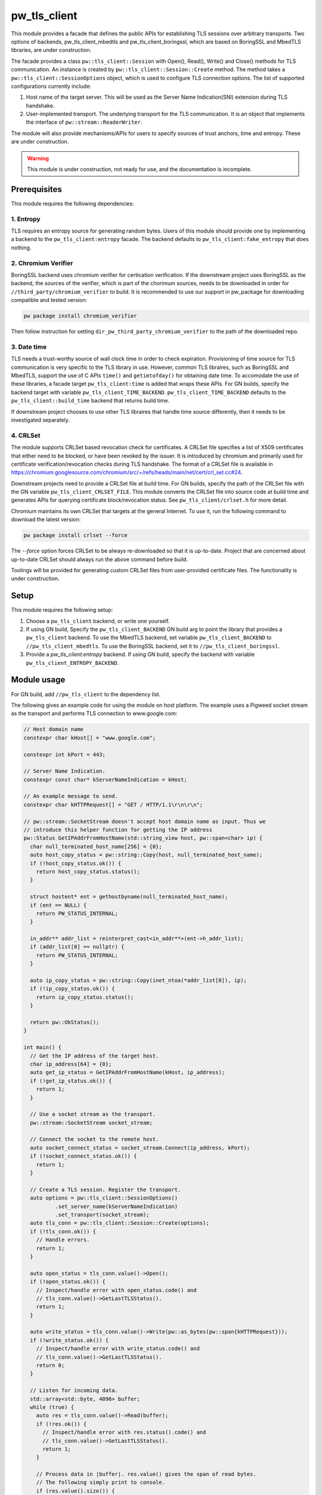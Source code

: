 .. _module-pw_tls_client:

--------------
pw_tls_client
--------------

This module provides a facade that defines the public APIs for establishing TLS
sessions over arbitrary transports. Two options of backends,
pw_tls_client_mbedtls and pw_tls_client_boringssl, which are based on BoringSSL
and MbedTLS libraries, are under construction.

The facade provides a class ``pw::tls_client::Session`` with Open(), Read(),
Write() and Close() methods for TLS communication. An instance is created by
``pw::tls_client::Session::Create`` method. The method takes a
``pw::tls_client::SessionOptions`` object, which is used to configure TLS
connection options. The list of supported configurations currently include:

1. Host name of the target server. This will be used as the Server Name
   Indication(SNI) extension during TLS handshake.

2. User-implemented transport. The underlying transport for the TLS
   communication. It is an object that implements the interface of
   ``pw::stream::ReaderWriter``.

The module will also provide mechanisms/APIs for users to specify sources of
trust anchors, time and entropy. These are under construction.

.. warning::
   This module is under construction, not ready for use, and the documentation
   is incomplete.

Prerequisites
=============
This module requires the following dependencies:

1. Entropy
-----------
TLS requires an entropy source for generating random bytes. Users of this
module should provide one by implementing a backend to the
``pw_tls_client:entropy`` facade. The backend defaults to
``pw_tls_client:fake_entropy`` that does nothing.

2. Chromium Verifier
---------------------
BoringSSL backend uses chromium verifier for certication verification. If the
downstream project uses BoringSSL as the backend, the sources of the verifier,
which is part of the chorimum sources, needs to be downloaded in order for
``//third_party/chromium_verifier`` to build. It is recommended to use our
support in pw_package for downloading compatible and tested version:

.. code-block:: sh

   pw package install chromium_verifier

Then follow instruction for setting ``dir_pw_third_party_chromium_verifier`` to
the path of the downloaded repo.

3. Date time
-------------
TLS needs a trust-worthy source of wall clock time in order to check
expiration. Provisioning of time source for TLS communication is very specific
to the TLS library in use. However, common TLS libraires, such as BoringSSL
and MbedTLS, support the use of C APIs ``time()`` and ``getimtofday()`` for
obtaining date time. To accomodate the use of these libraries, a facade target
``pw_tls_client:time`` is added that wraps these APIs. For GN builds,
specify the backend target with variable ``pw_tls_client_TIME_BACKEND``.
``pw_tls_client_TIME_BACKEND`` defaults to the ``pw_tls_client::build_time``
backend that returns build time.

If downstream project chooses to use other TLS libraires that handle time source
differently, then it needs to be investigated separately.

4. CRLSet
-----------
The module supports CRLSet based revocation check for certificates. A CRLSet
file specifies a list of X509 certificates that either need to be blocked, or
have been revoked by the issuer. It is introduced by chromium and primarily
used for certificate verification/revocation checks during TLS handshake. The
format of a CRLSet file is available in
https://chromium.googlesource.com/chromium/src/+/refs/heads/main/net/cert/crl_set.cc#24.

Downstream projects need to provide a CRLSet file at build time. For GN builds,
specify the path of the CRLSet file with the GN variable
``pw_tls_client_CRLSET_FILE``. This module converts the CRLSet file into
source code at build time and generates APIs for querying certificate
block/revocation status. See ``pw_tls_client/crlset.h`` for more detail.

Chromium maintains its own CRLSet that targets at the general Internet. To use it,
run the following command to download the latest version:

.. code-block:: sh

   pw package install crlset --force

The `--force` option forces CRLSet to be always re-downloaded so that it is
up-to-date. Project that are concerned about up-to-date CRLSet should always
run the above command before build.

Toolings will be provided for generating custom CRLSet files from user-provided
certificate files. The functionality is under construction.

Setup
=====
This module requires the following setup:

1. Choose a ``pw_tls_client`` backend, or write one yourself.
2. If using GN build, Specify the ``pw_tls_client_BACKEND`` GN build arg to
   point the library that provides a ``pw_tls_client`` backend. To use the
   MbedTLS backend, set variable ``pw_tls_client_BACKEND`` to
   ``//pw_tls_client_mbedtls``. To use the BoringSSL backend, set it to
   ``//pw_tls_client_boringssl``.
3. Provide a `pw_tls_client:entropy` backend. If using GN build, specify the
   backend with variable ``pw_tls_client_ENTROPY_BACKEND``.

Module usage
============
For GN build, add ``//pw_tls_client`` to the dependency list.

The following gives an example code for using the module on host platform.
The example uses a Pigweed socket stream as the transport and performs TLS
connection to www.google.com:

.. code-block:: cpp

   // Host domain name
   constexpr char kHost[] = "www.google.com";

   constexpr int kPort = 443;

   // Server Name Indication.
   constexpr const char* kServerNameIndication = kHost;

   // An example message to send.
   constexpr char kHTTPRequest[] = "GET / HTTP/1.1\r\n\r\n";

   // pw::stream::SocketStream doesn't accept host domain name as input. Thus we
   // introduce this helper function for getting the IP address
   pw::Status GetIPAddrFromHostName(std::string_view host, pw::span<char> ip) {
     char null_terminated_host_name[256] = {0};
     auto host_copy_status = pw::string::Copy(host, null_terminated_host_name);
     if (!host_copy_status.ok()) {
       return host_copy_status.status();
     }

     struct hostent* ent = gethostbyname(null_terminated_host_name);
     if (ent == NULL) {
       return PW_STATUS_INTERNAL;
     }

     in_addr** addr_list = reinterpret_cast<in_addr**>(ent->h_addr_list);
     if (addr_list[0] == nullptr) {
       return PW_STATUS_INTERNAL;
     }

     auto ip_copy_status = pw::string::Copy(inet_ntoa(*addr_list[0]), ip);
     if (!ip_copy_status.ok()) {
       return ip_copy_status.status();
     }

     return pw::OkStatus();
   }

   int main() {
     // Get the IP address of the target host.
     char ip_address[64] = {0};
     auto get_ip_status = GetIPAddrFromHostName(kHost, ip_address);
     if (!get_ip_status.ok()) {
       return 1;
     }

     // Use a socket stream as the transport.
     pw::stream::SocketStream socket_stream;

     // Connect the socket to the remote host.
     auto socket_connect_status = socket_stream.Connect(ip_address, kPort);
     if (!socket_connect_status.ok()) {
       return 1;
     }

     // Create a TLS session. Register the transport.
     auto options = pw::tls_client::SessionOptions()
             .set_server_name(kServerNameIndication)
             .set_transport(socket_stream);
     auto tls_conn = pw::tls_client::Session::Create(options);
     if (!tls_conn.ok()) {
       // Handle errors.
       return 1;
     }

     auto open_status = tls_conn.value()->Open();
     if (!open_status.ok()) {
       // Inspect/handle error with open_status.code() and
       // tls_conn.value()->GetLastTLSStatus().
       return 1;
     }

     auto write_status = tls_conn.value()->Write(pw::as_bytes(pw::span{kHTTPRequest}));
     if (!write_status.ok()) {
       // Inspect/handle error with write_status.code() and
       // tls_conn.value()->GetLastTLSStatus().
       return 0;
     }

     // Listen for incoming data.
     std::array<std::byte, 4096> buffer;
     while (true) {
       auto res = tls_conn.value()->Read(buffer);
       if (!res.ok()) {
         // Inspect/handle error with res.status().code() and
         // tls_conn.value()->GetLastTLSStatus().
         return 1;
       }

       // Process data in |buffer|. res.value() gives the span of read bytes.
       // The following simply print to console.
       if (res.value().size()) {
         auto print_status = pw::sys_io::WriteBytes(res.value());
         if (!print_status.ok()) {
           return 1;
         }
       }

     }
   }

A list of other demos will be provided in ``//pw_tls_client/examples/``

.. warning::
   Open()/Read() APIs are synchronous for now. Support for
   non-blocking/asynchronous usage will be added in the future.
